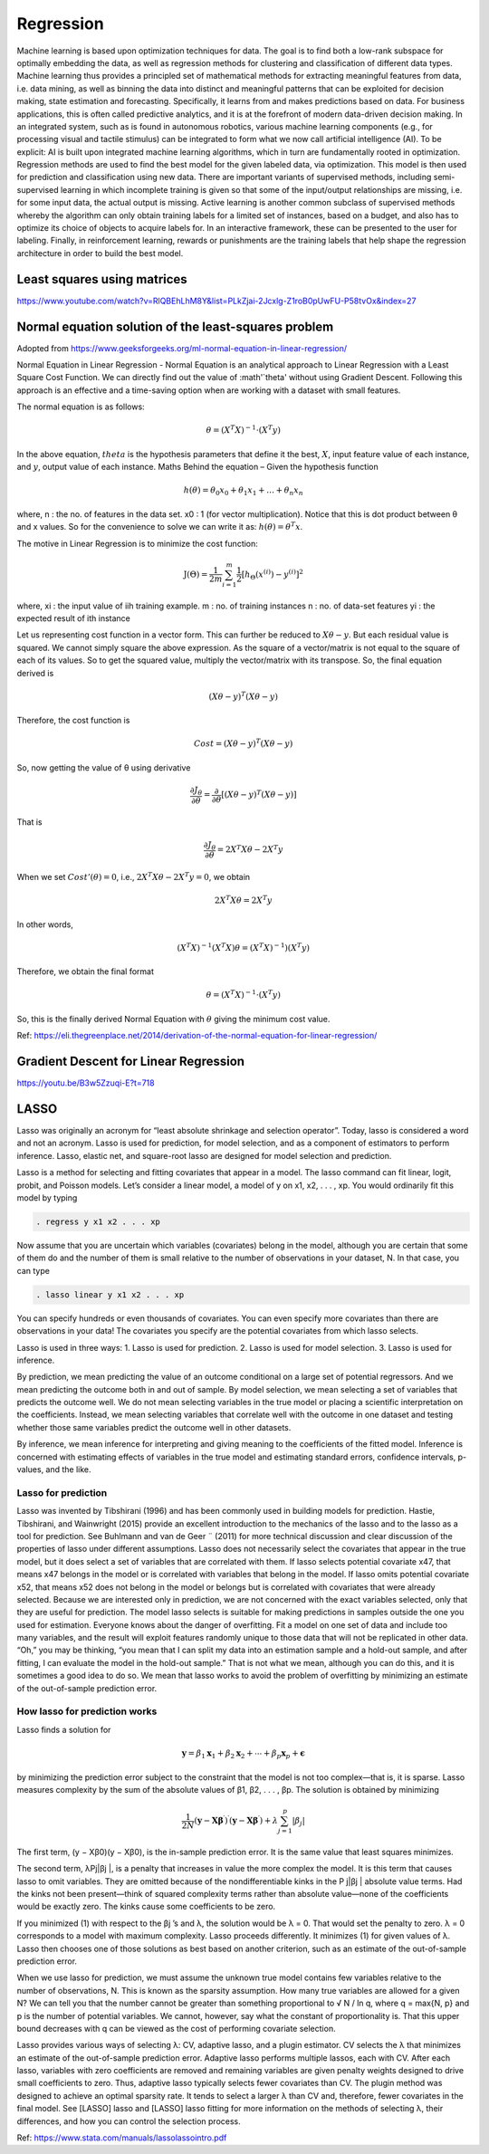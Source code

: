 .. _chapter_regression:


Regression
==========

Machine learning is based upon optimization techniques for data. The goal is to find both a low-rank subspace for optimally embedding the data, as well as regression methods for clustering and classification of different data types.
Machine learning thus provides a principled set of mathematical methods for extracting meaningful features from data, i.e. data mining, as well as binning the data into distinct and meaningful patterns that can be exploited for decision making, state estimation and forecasting. 
Specifically, it learns from and makes predictions based on data.
For business applications, this is often called predictive analytics, and it is at the forefront of modern data-driven decision making. In an integrated system, such as is found in autonomous robotics, various machine learning components (e.g., for processing visual and tactile stimulus) can be integrated to form what we now call artificial intelligence (AI). To be explicit: AI is built upon integrated machine learning algorithms, which in turn are fundamentally rooted in optimization.
Regression methods are used to find the best model for the given labeled data, via optimization. This model is then used for prediction and classification using new data. There are important variants of supervised methods, including semi-supervised learning in which incomplete training is given so that some of the input/output relationships are missing, i.e. for some input data, the actual output is missing. Active learning is another common subclass of supervised methods whereby the algorithm can only obtain training labels for a limited set of instances, based on a budget, and also has to optimize its choice of objects to acquire labels for. In an interactive framework, these can be presented to the user for labeling. Finally, in reinforcement learning, rewards or punishments are the training labels that help shape the regression architecture in order to build the best model.


Least squares using matrices
----------------------------
https://www.youtube.com/watch?v=RlQBEhLhM8Y&list=PLkZjai-2Jcxlg-Z1roB0pUwFU-P58tvOx&index=27

Normal equation solution of the least-squares problem
-----------------------------------------------------

Adopted from https://www.geeksforgeeks.org/ml-normal-equation-in-linear-regression/

Normal Equation in Linear Regression - Normal Equation is an analytical approach to Linear Regression with a Least Square Cost Function. We can directly find out the value of :math'`\theta' without using Gradient Descent. Following this approach is an effective and a time-saving option when are working with a dataset with small features.

The normal equation is as follows:

.. math::

  \theta = (X^{T}X)^{-1}\cdot(X^{T}y)
  
In the above equation, :math:`theta` is the hypothesis parameters that define it the best, :math:`X`, input feature value of each instance, and :math:`y`, output value of each instance. Maths Behind the equation – Given the hypothesis function

.. math::
  
  h(\theta)=\theta_{0}x_{0}+\theta_{1}x_{1}+\ldots+\theta_{n}x_{n}
  
where, n : the no. of features in the data set. x0 : 1 (for vector multiplication). Notice that this is dot product between θ and x values. So for the convenience to solve we can write it as: :math:`h(\theta)=\theta^{T}x`.

The motive in Linear Regression is to minimize the cost function:

.. math::

  \mathrm{J}(\Theta)=\frac{1}{2 m} \sum_{i=1}^{m} \frac{1}{2}\left[h_{\Theta}\left(x^{(i)}\right)-y^{(i)}\right]^{2}
  
where, xi : the input value of iih training example. m : no. of training instances n : no. of data-set features yi : the expected result of ith instance  

Let us representing cost function in a vector form. This can further be reduced to :math:`X\theta - y`. But each residual value is squared. We cannot simply square the above expression. As the square of a vector/matrix is not equal to the square of each of its values. So to get the squared value, multiply the vector/matrix with its transpose. So, the final equation derived is

.. math::
  
  (X\theta - y)^{T}(X\theta - y)
  
Therefore, the cost function is

.. math::
  
  Cost = (X\theta - y)^{T}(X\theta - y)
  
So, now getting the value of θ using derivative

.. math::
  
  \frac{\partial J_{\theta}}{\partial \theta}=\frac{\partial}{\partial \theta}\left[(X \theta-y)^{T}(X \theta-y)\right]
  
That is

.. math::
  
  \frac{\partial J_{\theta}}{\partial \theta}=2X^{T}X\theta - 2X^{T}y

When we set :math:`Cost'(\theta)=0`, i.e., :math:`2X^{T}X\theta - 2X^{T}y = 0`, we obtain

.. math::

  2X^{T}X\theta = 2X^{T}y
  
In other words,

.. math::

  (X^{T}X)^{-1}(X^{T}X)\theta = (X^{T}X)^{-1})(X^{T}y)
  
Therefore, we obtain the final format   

.. math::

  \theta = (X^{T}X)^{-1}\cdot(X^{T}y)

So, this is the finally derived Normal Equation with :math:`\theta` giving the minimum cost value.

Ref: https://eli.thegreenplace.net/2014/derivation-of-the-normal-equation-for-linear-regression/


Gradient Descent for Linear Regression
--------------------------------------

https://youtu.be/B3w5Zzuqi-E?t=718


LASSO
-----

Lasso was originally an acronym for “least absolute shrinkage and selection operator”. Today, lasso is considered a word and not an acronym. Lasso is used for prediction, for model selection, and as a component of estimators to perform inference. Lasso, elastic net, and square-root lasso are designed for model selection and prediction. 
  
Lasso is a method for selecting and fitting covariates that appear in a model. The lasso command can fit linear, logit, probit, and Poisson models. Let’s consider a linear model, a model of y on x1, x2, . . . , xp. You would ordinarily fit this model by typing

.. code-block:: matlab

  . regress y x1 x2 . . . xp

Now assume that you are uncertain which variables (covariates) belong in the model, although you are certain that some of them do and the number of them is small relative to the number of observations in your dataset, N. In that case, you can type

.. code-block:: matlab
  
  . lasso linear y x1 x2 . . . xp
  
You can specify hundreds or even thousands of covariates. You can even specify more covariates than there are observations in your data! The covariates you specify are the potential covariates from which lasso selects.

Lasso is used in three ways:
1. Lasso is used for prediction.
2. Lasso is used for model selection.
3. Lasso is used for inference.

By prediction, we mean predicting the value of an outcome conditional on a large set of potential regressors. And we mean predicting the outcome both in and out of sample.
By model selection, we mean selecting a set of variables that predicts the outcome well. We do not mean selecting variables in the true model or placing a scientific interpretation on the coefficients. Instead, we mean selecting variables that correlate well with the outcome in one dataset and testing whether those same variables predict the outcome well in other datasets.

By inference, we mean inference for interpreting and giving meaning to the coefficients of the fitted model. Inference is concerned with estimating effects of variables in the true model and estimating standard errors, confidence intervals, p-values, and the like.

Lasso for prediction
^^^^^^^^^^^^^^^^^^^^

Lasso was invented by Tibshirani (1996) and has been commonly used in building models for prediction. Hastie, Tibshirani, and Wainwright (2015) provide an excellent introduction to the mechanics of the lasso and to the lasso as a tool for prediction. See Buhlmann and van de Geer ¨ (2011) for more technical discussion and clear discussion of the properties of lasso under different assumptions. Lasso does not necessarily select the covariates that appear in the true model, but it does select a set of variables that are correlated with them. If lasso selects potential covariate x47, that means x47 belongs in the model or is correlated with variables that belong in the model. If lasso omits potential covariate x52, that means x52 does not belong in the model or belongs but is correlated with covariates that were already selected. Because we are interested only in prediction, we are not concerned with the exact variables selected, only that they are useful for prediction. The model lasso selects is suitable for making predictions in samples outside the one you used for estimation. Everyone knows about the danger of overfitting. Fit a model on one set of data and include too many variables, and the result will exploit features randomly unique to those data that will not be replicated in other data. “Oh,” you may be thinking, “you mean that I can split my data into an estimation sample and a hold-out sample, and after fitting, I can evaluate the model in the hold-out sample.” That is not what we mean, although you can do this, and it is sometimes a good idea to do so. We mean that lasso works to avoid the problem of overfitting by minimizing an estimate of the out-of-sample prediction error.

How lasso for prediction works
^^^^^^^^^^^^^^^^^^^^^^^^^^^^^^

Lasso finds a solution for 

.. math::

  \mathbf{y}=\beta_{1} \mathbf{x}_{1}+\beta_{2} \mathbf{x}_{2}+\cdots+\beta_{p} \mathbf{x}_{p}+\boldsymbol{\epsilon}


by minimizing the prediction error subject to the constraint that the model is not too complex—that is, it is sparse. Lasso measures complexity by the sum of the absolute values of β1, β2, . . . , βp. The solution is obtained by minimizing

.. math::

  \frac{1}{2 N}\left(\mathbf{y}-\mathbf{X} \boldsymbol{\beta}^{\prime}\right)^{\prime}\left(\mathbf{y}-\mathbf{X} \boldsymbol{\beta}^{\prime}\right)+\lambda \sum_{j=1}^{p}\left|\beta_{j}\right|

The first term, (y − Xβ0)(y − Xβ0), is the in-sample prediction error. It is the same value that least squares minimizes.

The second term, λPj|βj |, is a penalty that increases in value the more complex the model. It is this term that causes lasso to omit variables. They are omitted because of the nondifferentiable kinks in the P
j|βj | absolute value terms. Had the kinks not been present—think of squared complexity terms rather than absolute value—none of the coefficients would be exactly zero. The kinks cause some coefficients to be zero.

If you minimized (1) with respect to the βj ’s and λ, the solution would be λ = 0. That would set the penalty to zero. λ = 0 corresponds to a model with maximum complexity.
Lasso proceeds differently. It minimizes (1) for given values of λ. Lasso then chooses one of those solutions as best based on another criterion, such as an estimate of the out-of-sample prediction error.

When we use lasso for prediction, we must assume the unknown true model contains few variables relative to the number of observations, N. This is known as the sparsity assumption. How many true variables are allowed for a given N? We can tell you that the number cannot be greater than something proportional to √
N / ln q, where q = max{N, p} and p is the number of potential variables. We
cannot, however, say what the constant of proportionality is. That this upper bound decreases with q
can be viewed as the cost of performing covariate selection.

Lasso provides various ways of selecting λ: CV, adaptive lasso, and a plugin estimator. CV selects the λ that minimizes an estimate of the out-of-sample prediction error. Adaptive lasso performs multiple lassos, each with CV. After each lasso, variables with zero coefficients are removed and remaining variables are given penalty weights designed to drive small coefficients to zero. Thus, adaptive lasso typically selects fewer covariates than CV. The plugin method was designed to achieve an optimal sparsity rate. It tends to select a larger λ than CV and, therefore, fewer covariates in the final model. See [LASSO] lasso and [LASSO] lasso fitting for more information on the methods of
selecting λ, their differences, and how you can control the selection process.

Ref: https://www.stata.com/manuals/lassolassointro.pdf

